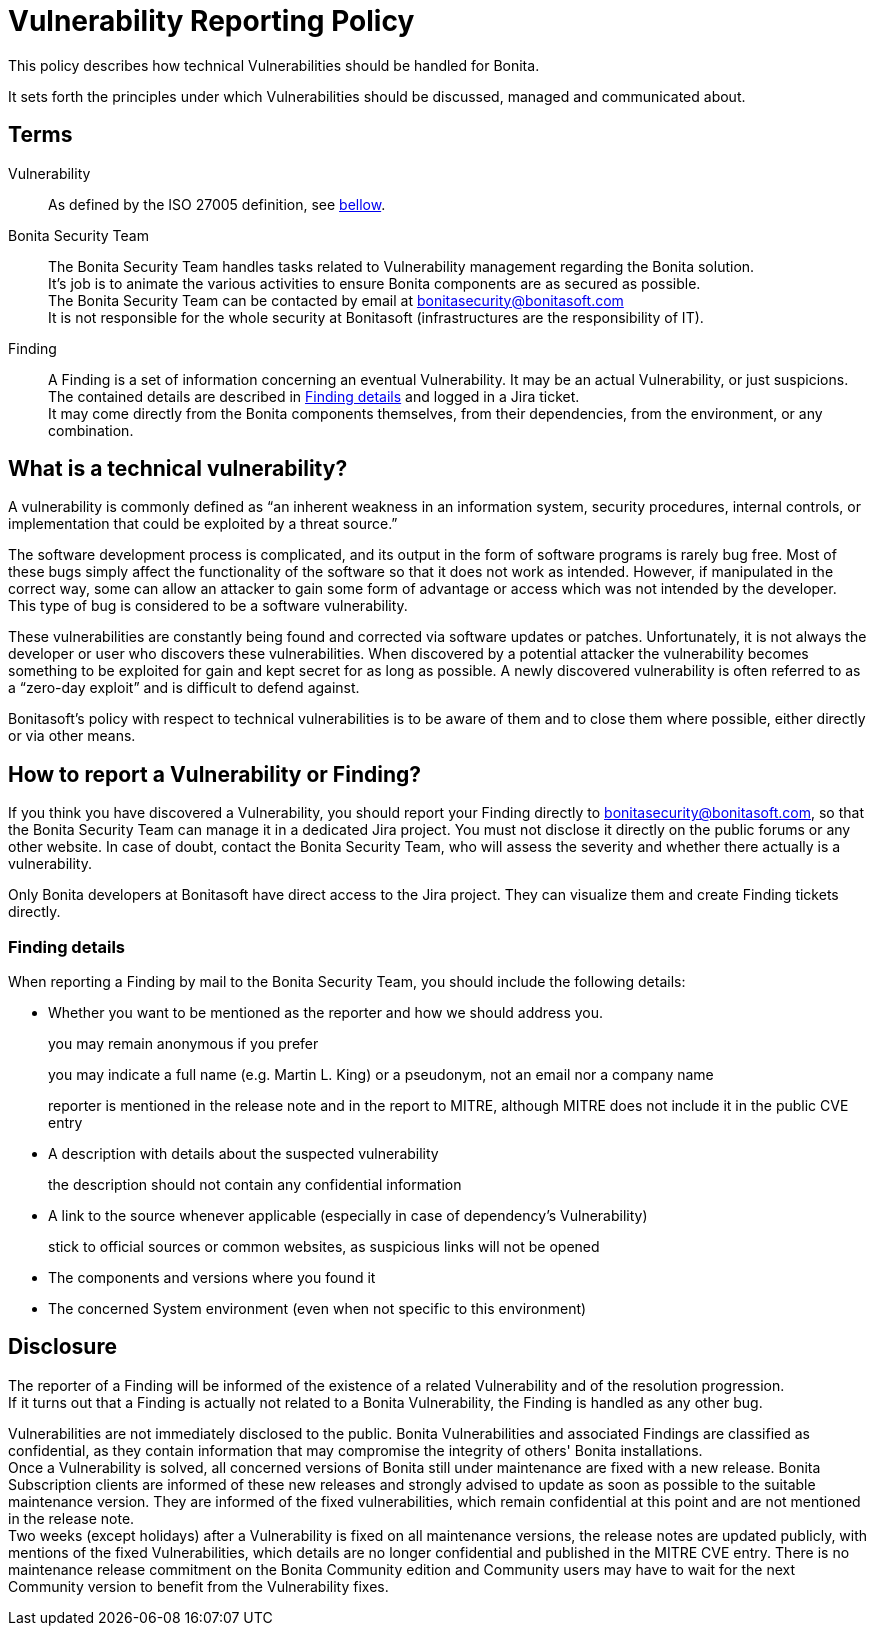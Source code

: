 = Vulnerability Reporting Policy
:description: Procedure for how to report a vulnerability regarding Bonita solutions

This policy describes how technical Vulnerabilities should be handled for Bonita.

It sets forth the principles under which Vulnerabilities should be discussed, managed and communicated about.

== Terms

Vulnerability:: As defined by the ISO 27005 definition, see <<_what_is_a_technical_vulnerability, bellow>>.

Bonita Security Team::
The Bonita Security Team handles tasks related to Vulnerability management regarding the Bonita solution. +
It's job is to animate the various activities to ensure Bonita components are as secured as possible. +
The Bonita Security Team can be contacted by email at bonitasecurity@bonitasoft.com +
It is not responsible for the whole security at Bonitasoft (infrastructures are the responsibility of IT).

Finding::
A Finding is a set of information concerning an eventual Vulnerability. It may be an actual Vulnerability, or just suspicions. The contained details are described in <<_finding_details>> and logged in a Jira ticket. +
It may come directly from the Bonita components themselves, from their dependencies, from the environment, or any combination.

== What is a technical vulnerability?

A vulnerability is commonly defined as "`an inherent weakness in an information system, security procedures, internal controls, or implementation that could be exploited by a threat source.`"

The software development process is complicated, and its output in the form of software programs is rarely bug free. Most of these bugs simply affect the functionality of the software so that it does not work as intended. However, if manipulated in the correct way, some can allow an attacker to gain some form of advantage or access which was not intended by the developer. This type of bug is considered to be a software vulnerability.

These vulnerabilities are constantly being found and corrected via software updates or patches. Unfortunately, it is not always the developer or user who discovers these vulnerabilities. When discovered by a potential attacker the vulnerability becomes something to be exploited for gain and kept secret for as long as possible. A newly discovered vulnerability is often referred to as a "`zero-day exploit`" and is difficult to defend against.

Bonitasoft's policy with respect to technical vulnerabilities is to be aware of them and to close them where possible, either directly or via other means.

== How to report a Vulnerability or Finding?

If you think you have discovered a Vulnerability, you should report your Finding directly to bonitasecurity@bonitasoft.com, so that the Bonita Security Team can manage it in a dedicated Jira project.
You must not disclose it directly on the public forums or any other website.
In case of doubt, contact the Bonita Security Team, who will assess the severity and whether there actually is a vulnerability.

Only Bonita developers at Bonitasoft have direct access to the Jira project. They can visualize them and create Finding tickets directly.

=== Finding details

When reporting a Finding by mail to the Bonita Security Team, you should include the following details:

* Whether you want to be mentioned as the reporter and how we should address you.
+
you may remain anonymous if you prefer
+
you may indicate a full name (e.g. Martin L. King) or a pseudonym, not an email nor a company name
+
reporter is mentioned in the release note and in the report to MITRE, although MITRE does not include it in the public CVE entry

* A description with details about the suspected vulnerability
+
the description should not contain any confidential information

* A link to the source whenever applicable (especially in case of dependency's Vulnerability)
+
stick to official sources or common websites, as suspicious links will not be opened

* The components and versions where you found it

* The concerned System environment (even when not specific to this environment)

== Disclosure

The reporter of a Finding will be informed of the existence of a related Vulnerability and of the resolution progression. +
If it turns out that a Finding is actually not related to a Bonita Vulnerability, the Finding is handled as any other bug.

Vulnerabilities are not immediately disclosed to the public. Bonita Vulnerabilities and associated Findings are classified as confidential, as they contain information that may compromise the integrity of others' Bonita installations. +
Once a Vulnerability is solved, all concerned versions of Bonita still under maintenance are fixed with a new release.
Bonita Subscription clients are informed of these new releases and strongly advised to update as soon as possible to the suitable maintenance version. They are informed of the fixed vulnerabilities, which remain confidential at this point and are not mentioned in the release note. +
Two weeks (except holidays) after a Vulnerability is fixed on all maintenance versions, the release notes are updated publicly, with mentions of the fixed Vulnerabilities, which details are no longer confidential and published in the MITRE CVE entry.
There is no maintenance release commitment on the Bonita Community edition and Community users may have to wait for the next Community version to benefit from the Vulnerability fixes.
